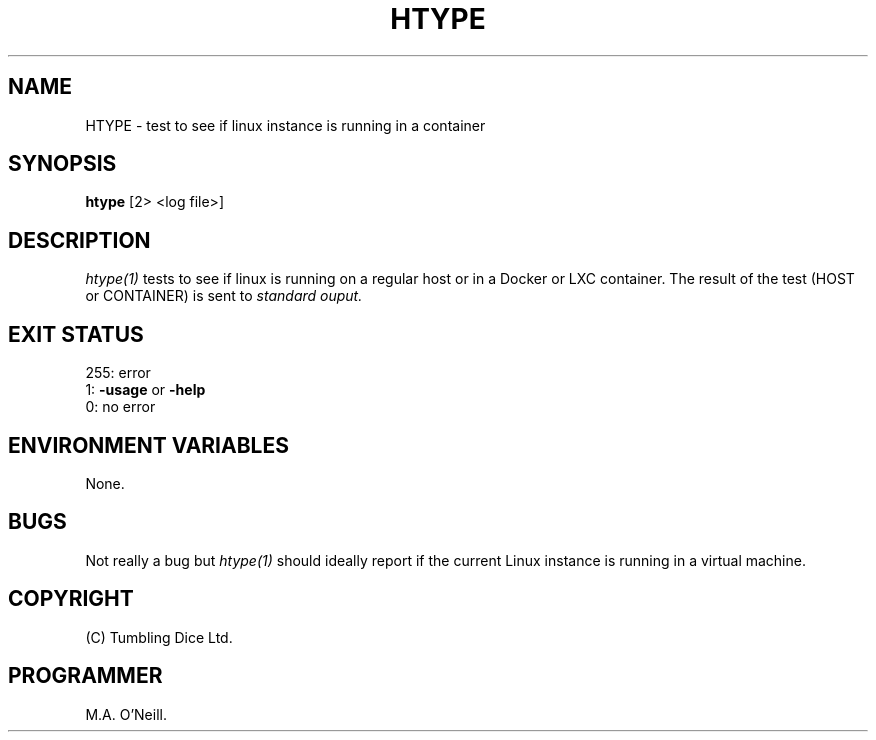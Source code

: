 .TH HTYPE 1 "8th February 2019" "PUPSP3 build tools" "PUPSP3 build tools"

.SH NAME
HTYPE \- test to see if linux instance is running in a container 
.br

.SH SYNOPSIS
.B htype 
[2> <log file>]
.br

.SH DESCRIPTION
.I htype(1)
tests to see if linux is running on a regular host or in a Docker or LXC container.
The result of the test (HOST or CONTAINER) is sent to
.I standard ouput.
.br

.SH EXIT STATUS

255: error
.br
1:
.B -usage
or
.B -help
.br
0: no error
.br

.SH ENVIRONMENT VARIABLES
None.
.br

.SH BUGS
Not really a bug but
.I htype(1)
should ideally report if the current Linux instance is running in a virtual
machine.
.br

.SH COPYRIGHT
(C) Tumbling Dice Ltd.
.br

.SH PROGRAMMER
M.A. O'Neill.
.br
